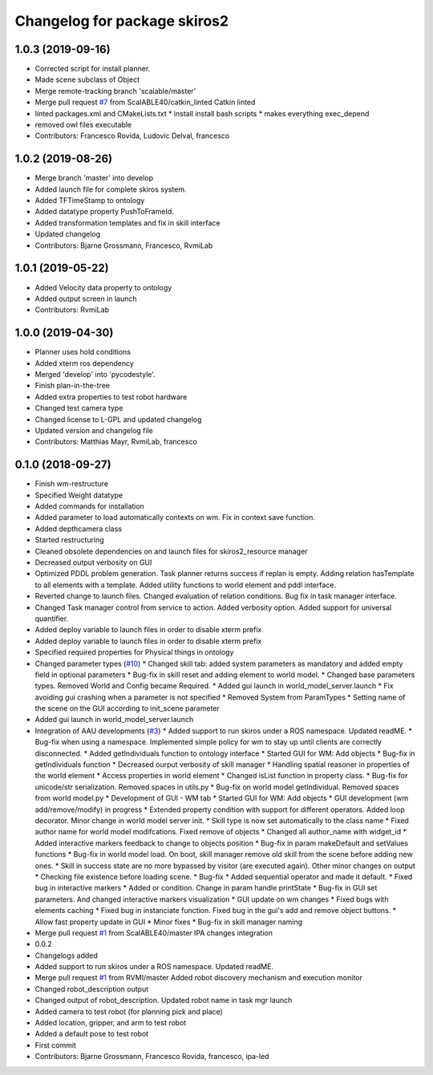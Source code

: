 ^^^^^^^^^^^^^^^^^^^^^^^^^^^^^
Changelog for package skiros2
^^^^^^^^^^^^^^^^^^^^^^^^^^^^^

1.0.3 (2019-09-16)
------------------
* Corrected script for install planner.
* Made scene subclass of Object
* Merge remote-tracking branch 'scalable/master'
* Merge pull request `#7 <https://github.com/RVMI/skiros2/issues/7>`_ from ScalABLE40/catkin_linted
  Catkin linted
* linted packages.xml and CMakeLists.txt
  * install install bash scripts
  * makes everything exec_depend
* removed owl files executable
* Contributors: Francesco Rovida, Ludovic Delval, francesco

1.0.2 (2019-08-26)
------------------
* Merge branch 'master' into develop
* Added launch file for complete skiros system.
* Added TFTimeStamp to ontology
* Added datatype property PushToFrameId.
* Added transformation templates and fix in skill interface
* Updated changelog
* Contributors: Bjarne Grossmann, Francesco, RvmiLab

1.0.1 (2019-05-22)
------------------
* Added Velocity data property to ontology
* Added output screen in launch
* Contributors: RvmiLab

1.0.0 (2019-04-30)
------------------
* Planner uses hold conditions
* Added xterm ros dependency
* Merged 'develop' into 'pycodestyle'.
* Finish plan-in-the-tree
* Added extra properties to test robot hardware
* Changed test camera type
* Changed license to L-GPL and updated changelog
* Updated version and changelog file
* Contributors: Matthias Mayr, RvmiLab, francesco

0.1.0 (2018-09-27)
------------------
* Finish wm-restructure
* Specified Weight datatype
* Added commands for installation
* Added parameter to load automatically contexts on wm. Fix in context save function.
* Added depthcamera class
* Started restructuring
* Cleaned obsolete dependencies on and launch files for skiros2_resource manager
* Decreased output verbosity on GUI
* Optimized PDDL problem generation. Task planner returns success if replan is empty. Adding relation hasTemplate to all elements with a template. Added utility functions to world element and pddl interface.
* Reverted change to launch files. Changed evaluation of relation conditions. Bug fix in task manager interface.
* Changed Task manager control from service to action. Added verbosity option. Added support for universal quantifier.
* Added deploy variable to launch files in order to disable xterm prefix
* Added deploy variable to launch files in order to disable xterm prefix
* Specified required properties for Physical things in ontology
* Changed parameter types (`#10 <https://github.com/RVMI/skiros2/issues/10>`_)
  * Changed skill tab: added system parameters as mandatory and added empty field in optional parameters
  * Bug-fix in skill reset and adding element to world model.
  * Changed base parameters types. Removed World and Config became Required.
  * Added gui launch in world_model_server.launch
  * Fix avoiding gui crashing when a parameter is not specified
  * Removed System from ParamTypes
  * Setting name of the scene on the GUI according to init_scene parameter
* Added gui launch in world_model_server.launch
* Integration of AAU developments (`#3 <https://github.com/RVMI/skiros2/issues/3>`_)
  * Added support to run skiros under a ROS namespace. Updated readME.
  * Bug-fix when using a namespace. Implemented simple policy for wm to stay up until clients are correctly disconnected.
  * Added getIndividuals function to ontology interface
  * Started GUI for WM: Add objects
  * Bug-fix in getIndividuals function
  * Decreased ourput verbosity of skill manager
  * Handling spatial reasoner in properties of the world element
  * Access properties in world element
  * Changed isList function in property class.
  * Bug-fix for unicode/str serialization. Removed spaces in utils.py
  * Bug-fix on world model getIndividual. Removed spaces from world model.py
  * Development of GUI - WM tab
  * Started GUI for WM: Add objects
  * GUI development (wm add/remove/modify) in progress
  * Extended property condition with support for different operators. Added loop decorator. Minor change in world model server init.
  * Skill type is now set automatically to the class name
  * Fixed author name for world model modifcations. Fixed remove of objects
  * Changed all author_name with widget_id
  * Added interactive markers feedback to change to objects position
  * Bug-fix in param makeDefault and setValues functions
  * Bug-fix in world model load. On boot, skill manager remove old skill from the scene before adding new ones.
  * Skill in success state are no more bypassed by visitor (are executed again). Other minor changes on output
  * Checking file existence before loading scene.
  * Bug-fix
  * Added sequential operator and made it default.
  * Fixed bug in interactive markers
  * Added or condition. Change in param handle printState
  * Bug-fix in GUI set parameters. And changed interactive markers visualization
  * GUI update on wm changes
  * Fixed bugs with elements caching
  * Fixed bug in instanciate function. Fixed bug in the gui's add and remove object buttons.
  * Allow fast property update in GUI
  * Minor fixes
  * Bug-fix in skill manager naming
* Merge pull request `#1 <https://github.com/RVMI/skiros2/issues/1>`_ from ScalABLE40/master
  IPA changes integration
* 0.0.2
* Changelogs added
* Added support to run skiros under a ROS namespace. Updated readME.
* Merge pull request `#1 <https://github.com/RVMI/skiros2/issues/1>`_ from RVMI/master
  Added robot discovery mechanism and execution monitor
* Changed robot_description output
* Changed output of robot_description. Updated robot name in task mgr launch
* Added camera to test robot (for planning pick and place)
* Added location, gripper, and arm to test robot
* Added a default pose to test robot
* First commit
* Contributors: Bjarne Grossmann, Francesco Rovida, francesco, ipa-led
